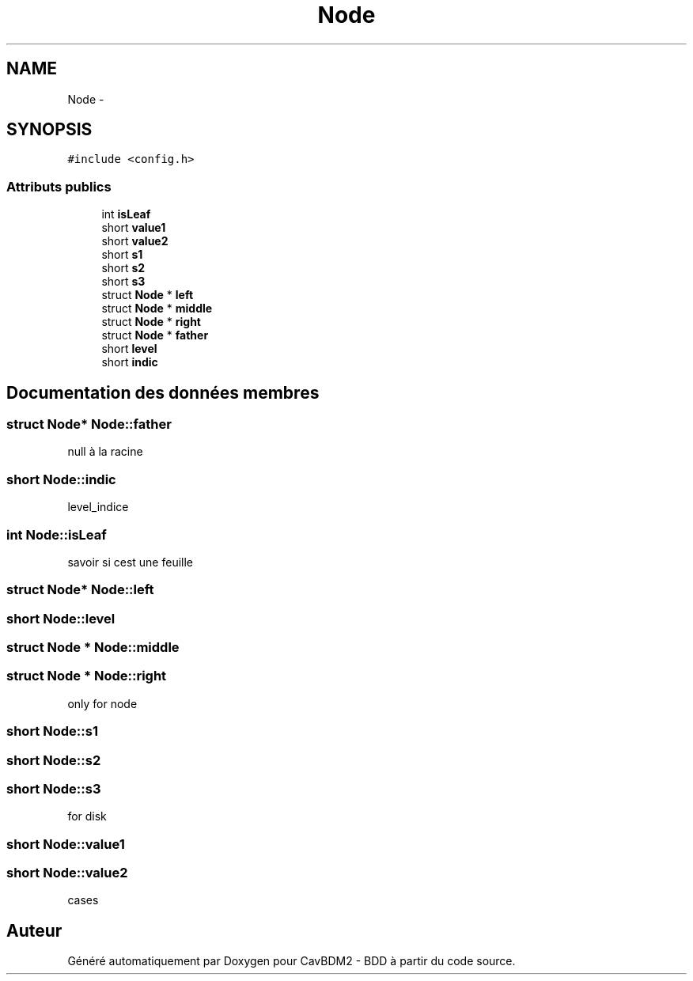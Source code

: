 .TH "Node" 3 "Mardi 5 Décembre 2017" "CavBDM2 - BDD" \" -*- nroff -*-
.ad l
.nh
.SH NAME
Node \- 
.SH SYNOPSIS
.br
.PP
.PP
\fC#include <config\&.h>\fP
.SS "Attributs publics"

.in +1c
.ti -1c
.RI "int \fBisLeaf\fP"
.br
.ti -1c
.RI "short \fBvalue1\fP"
.br
.ti -1c
.RI "short \fBvalue2\fP"
.br
.ti -1c
.RI "short \fBs1\fP"
.br
.ti -1c
.RI "short \fBs2\fP"
.br
.ti -1c
.RI "short \fBs3\fP"
.br
.ti -1c
.RI "struct \fBNode\fP * \fBleft\fP"
.br
.ti -1c
.RI "struct \fBNode\fP * \fBmiddle\fP"
.br
.ti -1c
.RI "struct \fBNode\fP * \fBright\fP"
.br
.ti -1c
.RI "struct \fBNode\fP * \fBfather\fP"
.br
.ti -1c
.RI "short \fBlevel\fP"
.br
.ti -1c
.RI "short \fBindic\fP"
.br
.in -1c
.SH "Documentation des données membres"
.PP 
.SS "struct \fBNode\fP* Node::father"
null à la racine 
.SS "short Node::indic"
level_indice 
.SS "int Node::isLeaf"
savoir si cest une feuille 
.SS "struct \fBNode\fP* Node::left"

.SS "short Node::level"

.SS "struct \fBNode\fP * Node::middle"

.SS "struct \fBNode\fP * Node::right"
only for node 
.SS "short Node::s1"

.SS "short Node::s2"

.SS "short Node::s3"
for disk 
.SS "short Node::value1"

.SS "short Node::value2"
cases 

.SH "Auteur"
.PP 
Généré automatiquement par Doxygen pour CavBDM2 - BDD à partir du code source\&.
